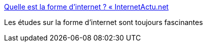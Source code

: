 :jbake-type: post
:jbake-status: published
:jbake-title: Quelle est la forme d’internet ? « InternetActu.net
:jbake-tags: art,science,web,visualisation,_mois_mai,_année_2016
:jbake-date: 2016-05-26
:jbake-depth: ../
:jbake-uri: shaarli/1464245623000.adoc
:jbake-source: https://nicolas-delsaux.hd.free.fr/Shaarli?searchterm=http%3A%2F%2Fwww.internetactu.net%2F2016%2F05%2F25%2Fquelle-est-la-forme-dinternet%2F&searchtags=art+science+web+visualisation+_mois_mai+_ann%C3%A9e_2016
:jbake-style: shaarli

http://www.internetactu.net/2016/05/25/quelle-est-la-forme-dinternet/[Quelle est la forme d’internet ? « InternetActu.net]

Les études sur la forme d'internet sont toujours fascinantes
